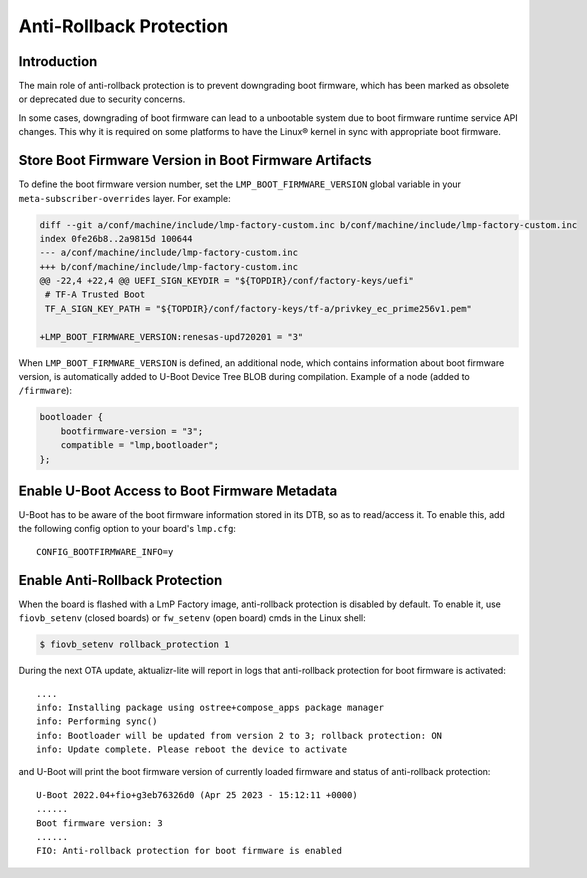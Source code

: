 .. highlight:: sh

.. _ref-anti-rollback-protection:

Anti-Rollback Protection
========================

Introduction
------------

The main role of anti-rollback protection is to prevent downgrading boot
firmware, which has been marked as obsolete or deprecated due to
security concerns.

In some cases, downgrading of boot firmware can lead to a unbootable
system due to boot firmware runtime service API changes.
This why it is required on some platforms to have the Linux® kernel in sync with
appropriate boot firmware.

Store Boot Firmware Version in Boot Firmware Artifacts
------------------------------------------------------

To define the boot firmware version number, set the ``LMP_BOOT_FIRMWARE_VERSION``
global variable in your ``meta-subscriber-overrides`` layer. For example:

.. code-block:: diff

    diff --git a/conf/machine/include/lmp-factory-custom.inc b/conf/machine/include/lmp-factory-custom.inc
    index 0fe26b8..2a9815d 100644
    --- a/conf/machine/include/lmp-factory-custom.inc
    +++ b/conf/machine/include/lmp-factory-custom.inc
    @@ -22,4 +22,4 @@ UEFI_SIGN_KEYDIR = "${TOPDIR}/conf/factory-keys/uefi"
     # TF-A Trusted Boot
     TF_A_SIGN_KEY_PATH = "${TOPDIR}/conf/factory-keys/tf-a/privkey_ec_prime256v1.pem"

    +LMP_BOOT_FIRMWARE_VERSION:renesas-upd720201 = "3"



When ``LMP_BOOT_FIRMWARE_VERSION`` is defined, an additional
node, which contains information about boot firmware version, is automatically
added to U-Boot Device Tree BLOB during compilation.
Example of a node (added to ``/firmware``):

.. code-block::

    bootloader {
        bootfirmware-version = "3";
        compatible = "lmp,bootloader";
    };


Enable U-Boot Access to Boot Firmware Metadata
-----------------------------------------------

U-Boot has to be aware of the boot firmware information stored in its DTB,
so as to read/access it. To enable this, add the following
config option to your board's ``lmp.cfg``:
::

    CONFIG_BOOTFIRMWARE_INFO=y


Enable Anti-Rollback Protection
-------------------------------

When the board is flashed with a LmP Factory image, anti-rollback protection
is disabled by default. To enable it, use ``fiovb_setenv`` (closed boards) or
``fw_setenv`` (open board) cmds in the Linux shell:

.. code-block:: console

   $ fiovb_setenv rollback_protection 1

During the next OTA update, aktualizr-lite will report in logs
that anti-rollback protection for boot firmware is activated:
::

   ....
   info: Installing package using ostree+compose_apps package manager
   info: Performing sync()
   info: Bootloader will be updated from version 2 to 3; rollback protection: ON
   info: Update complete. Please reboot the device to activate


and U-Boot will print the boot firmware version of currently loaded firmware and
status of anti-rollback protection:
::

    U-Boot 2022.04+fio+g3eb76326d0 (Apr 25 2023 - 15:12:11 +0000)
    ......
    Boot firmware version: 3
    ......
    FIO: Anti-rollback protection for boot firmware is enabled
